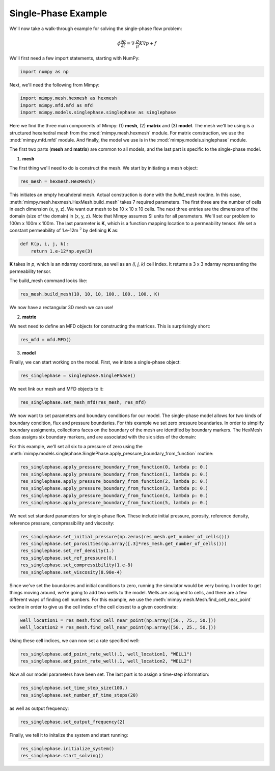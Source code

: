 

Single-Phase Example
====================


We'll now take a walk-through example for solving the single-phase flow problem:

.. math::
     \begin{align} 
     \phi \frac{\partial \rho}{\partial t} = \nabla \cdot \frac{\rho}{\mu}K \nabla p + f
     \end{align}


We'll first need a few import statements, starting 
with NumPy:

.. code-block:: python

     import numpy as np

Next, we'll need the following from Mimpy:

.. code-block:: python

     import mimpy.mesh.hexmesh as hexmesh
     import mimpy.mfd.mfd as mfd
     import mimpy.models.singlephase.singlephase as singlephase 

Here we find the three main components of Mimpy: (1) **mesh**, (2) **matrix** and (3) **model**. The mesh 
we'll be using is a structured hexahedral mesh from the :mod:`mimpy.mesh.hexmesh` module.
For matrix construction, we use the :mod:`mimpy.mfd.mfd` module. And finally, the model 
we use is in the :mod:`mimpy.models.singlephase` module. 

The first two parts (**mesh** and **matrix**) are common to all models, and the last part 
is specific to the single-phase model. 

(1) **mesh**


The first thing we'll need to do is construct the mesh. We start by initiating 
a mesh object:

.. code-block:: python

     res_mesh = hexmesh.HexMesh()

This initiates an empty hexahderal mesh. Actual construction is done with the 
*build_mesh* routine. In this case,  
:meth:`mimpy.mesh.hexmesh.HexMesh.build_mesh` takes 7 required parameters. 
The first three are the number of cells in each dimension (x, y, z). 
We want our mesh to be 10 x 10 x 10 cells. The next three entries are the dimensions of the domain
(size of the domain) in (x, y, z). Note that Mimpy assumes SI units for all 
parameters. We'll set our problem to 100m x 100m x 100m.  
The last parameter is **K**,  which is a function mapping location to a permeability 
tensor. We set a  constant permeability of 1.e-12m :math:`^2` by defining **K** as:

.. code-block:: python

    def K(p, i, j, k):
        return 1.e-12*np.eye(3)

**K** takes in *p*, which is an ndarray coordinate, as well as an *(i, j, k)* cell index. It returns 
a 3 x 3 ndarray representing the permeability tensor. 

The build_mesh command looks like:

.. code-block:: python
    
    res_mesh.build_mesh(10, 10, 10, 100., 100., 100., K)

We now have a rectangular 3D mesh we can use! 

(2) **matrix**


We next need to define an MFD objects for constructing the matrices. This is surprisingly 
short:

.. code-block:: python

    res_mfd = mfd.MFD()


(3) **model**


Finally, we can start working on the model. First, we initate a 
single-phase object:

.. code-block:: python
    
    res_singlephase = singlephase.SinglePhase()


We next link our mesh and MFD objects to it:

.. code-block:: python 
 
    res_singlephase.set_mesh_mfd(res_mesh, res_mfd)


We now want to set parameters and boundary conditions for our model. The single-phase 
model allows for two kinds of boundary condition, flux and pressure boundaries. 
For this example we set zero
pressure boundaries. In order to simplify boundary assigments, collections faces on the 
boundary of the mesh are identified by boundary markers. The HexMesh class assigns six boundary 
markers, and are associated with the six sides of the domain:

.. image:: hexboundary.svg
    :align: center 

For this example, we'll set all six to a pressure of zero using the 
:meth:`mimpy.models.singlephase.SinglePhase.apply_pressure_boundary_from_function` routine:

.. code-block:: python 

    res_singlephase.apply_pressure_boundary_from_function(0, lambda p: 0.)
    res_singlephase.apply_pressure_boundary_from_function(1, lambda p: 0.)
    res_singlephase.apply_pressure_boundary_from_function(2, lambda p: 0.)
    res_singlephase.apply_pressure_boundary_from_function(3, lambda p: 0.)
    res_singlephase.apply_pressure_boundary_from_function(4, lambda p: 0.)
    res_singlephase.apply_pressure_boundary_from_function(5, lambda p: 0.)

We next set standard parameters for single-phase flow. These include 
initial pressure, porosity, reference density, reference pressure, 
compressibility and viscosity:

.. code-block:: python 

     res_singlephase.set_initial_pressure(np.zeros(res_mesh.get_number_of_cells()))
     res_singlephase.set_porosities(np.array([.3]*res_mesh.get_number_of_cells()))
     res_singlephase.set_ref_density(1.)
     res_singlephase.set_ref_pressure(0.)
     res_singlephase.set_compressibility(1.e-8)
     res_singlephase.set_viscosity(8.90e-4)


Since we've set the boundaries and initial conditions to zero, running the simulator would 
be very boring. In order to get things moving around, we're going to add two wells to the model. 
Wells are assigned to cells, and there are a few different ways of finding cell numbers. 
For this example, we use the :meth:`mimpy.mesh.Mesh.find_cell_near_point` routine in order to 
give us the cell index of the cell closest to a given coordinate:

.. code-block:: python 

    well_location1 = res_mesh.find_cell_near_point(np.array([50., 75., 50.]))
    well_location2 = res_mesh.find_cell_near_point(np.array([50., 25., 50.]))

Using these cell indices, we can now set a rate specified well:

.. code-block:: python 

    res_singlephase.add_point_rate_well(.1, well_location1, "WELL1")
    res_singlephase.add_point_rate_well(.1, well_location2, "WELL2")


Now all our model parameters have been set. The last part is to assign a time-step 
information:

.. code-block:: python 

    res_singlephase.set_time_step_size(100.)
    res_singlephase.set_number_of_time_steps(20)

as well as output frequency:

.. code-block:: python 

    res_singlephase.set_output_frequency(2)

Finally, we tell it to initalize the system and start running:

.. code-block:: python 

    res_singlephase.initialize_system()
    res_singlephase.start_solving()

















